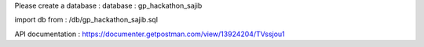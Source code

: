 Please create a database :
database : gp_hackathon_sajib

import db from  : /db/gp_hackathon_sajib.sql

API documentation : https://documenter.getpostman.com/view/13924204/TVssjou1

